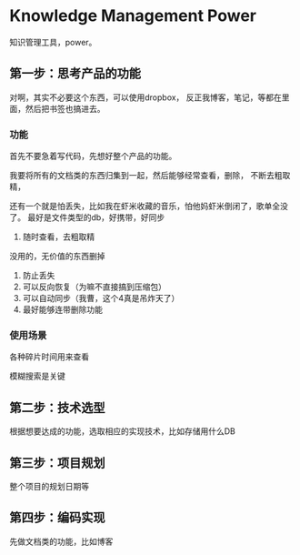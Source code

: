 * Knowledge Management Power
  知识管理工具，power。
** 第一步：思考产品的功能
   对啊，其实不必要这个东西，可以使用dropbox，
   反正我博客，笔记，等都在里面，然后把书签也搞进去。
*** 功能
首先不要急着写代码，先想好整个产品的功能。

我要将所有的文档类的东西归集到一起，然后能够经常查看，删除，
不断去粗取精，

还有一个就是怕丢失，比如我在虾米收藏的音乐，怕他妈虾米倒闭了，歌单全没了。
最好是文件类型的db，好携带，好同步
1. 随时查看，去粗取精
没用的，无价值的东西删掉
2. 防止丢失
3. 可以反向恢复（为嘛不直接搞到压缩包）
4. 可以自动同步（我曹，这个4真是吊炸天了）
5. 最好能够连带删除功能
*** 使用场景
    各种碎片时间用来查看

模糊搜索是关键
** 第二步：技术选型
   根据想要达成的功能，选取相应的实现技术，比如存储用什么DB
** 第三步：项目规划
   整个项目的规划日期等
** 第四步：编码实现
   先做文档类的功能，比如博客
